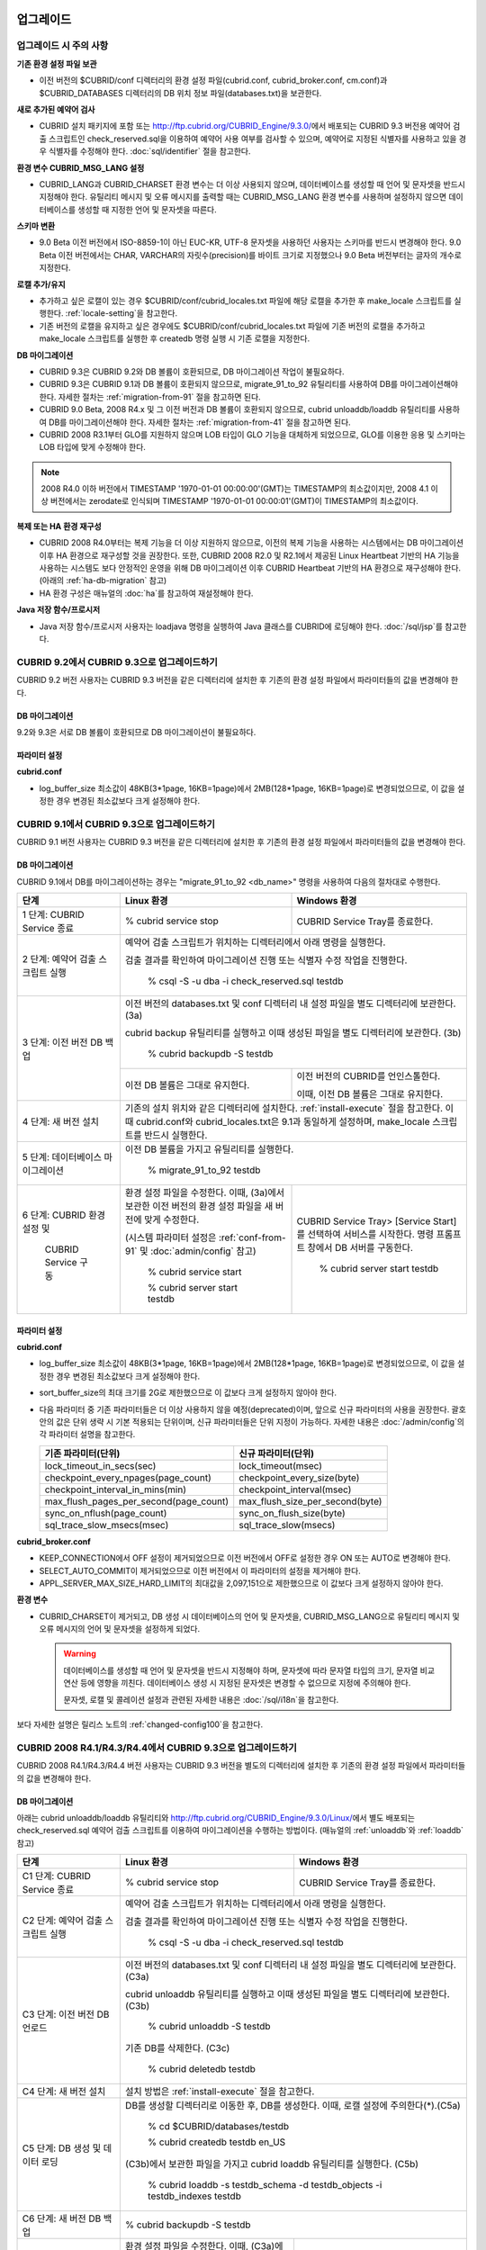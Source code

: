 .. _upgrade:

업그레이드
==========

업그레이드 시 주의 사항
-----------------------

**기존 환경 설정 파일 보관**

*   이전 버전의 $CUBRID/conf 디렉터리의 환경 설정 파일(cubrid.conf, cubrid_broker.conf, cm.conf)과 $CUBRID_DATABASES 디렉터리의 DB 위치 정보 파일(databases.txt)을 보관한다.

**새로 추가된 예약어 검사**

*   CUBRID 설치 패키지에 포함 또는 http://ftp.cubrid.org/CUBRID_Engine/9.3.0/\ 에서 배포되는 CUBRID 9.3 버전용 예약어 검출 스크립트인 check_reserved.sql을 이용하여 예약어 사용 여부를 검사할 수 있으며, 예약어로 지정된 식별자를 사용하고 있을 경우 식별자를 수정해야 한다. :doc:`sql/identifier` 절을 참고한다.

**환경 변수 CUBRID_MSG_LANG 설정**

*   CUBRID_LANG과 CUBRID_CHARSET 환경 변수는 더 이상 사용되지 않으며, 데이터베이스를 생성할 때 언어 및 문자셋을 반드시 지정해야 한다. 유틸리티 메시지 및 오류 메시지를 출력할 때는 CUBRID_MSG_LANG 환경 변수를 사용하며 설정하지 않으면 데이터베이스를 생성할 때 지정한 언어 및 문자셋을 따른다.

**스키마 변환**

*   9.0 Beta 이전 버전에서 ISO-8859-1이 아닌 EUC-KR, UTF-8 문자셋을 사용하던 사용자는 스키마를 반드시 변경해야 한다. 9.0 Beta 이전 버전에서는 CHAR, VARCHAR의 자릿수(precision)를 바이트 크기로 지정했으나 9.0 Beta 버전부터는 글자의 개수로 지정한다.

**로캘 추가/유지**

*   추가하고 싶은 로캘이 있는 경우 $CUBRID/conf/cubrid_locales.txt 파일에 해당 로캘을 추가한 후 make_locale 스크립트를 실행한다. :ref:`locale-setting`\ 을 참고한다.
*   기존 버전의 로캘을 유지하고 싶은 경우에도 $CUBRID/conf/cubrid_locales.txt 파일에 기존 버전의 로캘을 추가하고 make_locale 스크립트를 실행한 후 createdb 명령 실행 시 기존 로캘을 지정한다.

**DB 마이그레이션**

*   CUBRID 9.3은 CUBRID 9.2와 DB 볼륨이 호환되므로, DB 마이그레이션 작업이 불필요하다.
*   CUBRID 9.3은 CUBRID 9.1과 DB 볼륨이 호환되지 않으므로, migrate_91_to_92 유틸리티를 사용하여 DB를 마이그레이션해야 한다. 자세한 절차는 :ref:`migration-from-91` 절을 참고하면 된다.
*   CUBRID 9.0 Beta, 2008 R4.x 및 그 이전 버전과 DB 볼륨이 호환되지 않으므로, cubrid unloaddb/loaddb 유틸리티를 사용하여 DB를 마이그레이션해야 한다. 자세한 절차는 :ref:`migration-from-41` 절을 참고하면 된다.
*   CUBRID 2008 R3.1부터 GLO를 지원하지 않으며 LOB 타입이 GLO 기능을 대체하게 되었으므로, GLO를 이용한 응용 및 스키마는 LOB 타입에 맞게 수정해야 한다.

.. note::

    2008 R4.0 이하 버전에서 TIMESTAMP '1970-01-01 00:00:00'(GMT)는 TIMESTAMP의 최소값이지만, 2008 4.1 이상 버전에서는 zerodate로 인식되며 TIMESTAMP '1970-01-01 00:00:01'(GMT)이 TIMESTAMP의 최소값이다. 

**복제 또는 HA 환경 재구성**

*   CUBRID 2008 R4.0부터는 복제 기능을 더 이상 지원하지 않으므로, 이전의 복제 기능을 사용하는 시스템에서는 DB 마이그레이션 이후 HA 환경으로 재구성할 것을 권장한다. 또한, CUBRID 2008 R2.0 및 R2.1에서 제공된 Linux Heartbeat 기반의 HA 기능을 사용하는 시스템도 보다 안정적인 운영을 위해 DB 마이그레이션 이후 CUBRID Heartbeat 기반의 HA 환경으로 재구성해야 한다. (아래의 :ref:`ha-db-migration` 참고)
*   HA 환경 구성은 매뉴얼의 :doc:`ha`\ 를 참고하여 재설정해야 한다.

**Java 저장 함수/프로시저**

*   Java 저장 함수/프로시저 사용자는 loadjava 명령을 실행하여 Java 클래스를 CUBRID에 로딩해야 한다. :doc:`/sql/jsp`\ 를 참고한다.

CUBRID 9.2에서 CUBRID 9.3으로 업그레이드하기
--------------------------------------------

CUBRID 9.2 버전 사용자는 CUBRID 9.3 버전을 같은 디렉터리에 설치한 후 기존의 환경 설정 파일에서 파라미터들의 값을 변경해야 한다.

DB 마이그레이션
^^^^^^^^^^^^^^^

9.2와 9.3은 서로 DB 볼륨이 호환되므로 DB 마이그레이션이 불필요하다.

파라미터  설정
^^^^^^^^^^^^^^

**cubrid.conf**

*   log_buffer_size 최소값이 48KB(3*1page, 16KB=1page)에서 2MB(128*1page, 16KB=1page)로 변경되었으므로, 이 값을 설정한 경우 변경된 최소값보다 크게 설정해야 한다.

.. _up-from-91:

CUBRID 9.1에서 CUBRID 9.3으로 업그레이드하기
--------------------------------------------

CUBRID 9.1 버전 사용자는 CUBRID 9.3 버전을 같은 디렉터리에 설치한 후 기존의 환경 설정 파일에서 파라미터들의 값을 변경해야 한다.

.. _migration-from-91:

DB 마이그레이션
^^^^^^^^^^^^^^^

CUBRID 9.1에서 DB를 마이그레이션하는 경우는 "migrate_91_to_92 <db_name>" 명령을 사용하여 다음의 절차대로 수행한다.

+------------------------------------+---------------------------------------------+---------------------------------------------+
| 단계                               | Linux 환경                                  | Windows 환경                                |
+====================================+=============================================+=============================================+
| 1 단계: CUBRID Service 종료        | % cubrid service stop                       | CUBRID Service Tray를 종료한다.             |
+------------------------------------+---------------------------------------------+---------------------------------------------+
| 2 단계: 예약어 검출 스크립트 실행  | 예약어 검출 스크립트가 위치하는 디렉터리에서 아래 명령을 실행한다.                        |
|                                    |                                                                                           |
|                                    | 검출 결과를 확인하여 마이그레이션 진행 또는 식별자 수정 작업을 진행한다.                  |
|                                    |                                                                                           |
|                                    |   % csql -S -u dba -i check_reserved.sql testdb                                           |
+------------------------------------+-------------------------------------------------------------------------------------------+
| 3 단계: 이전 버전 DB 백업          | 이전 버전의 databases.txt 및 conf 디렉터리 내 설정 파일을 별도 디렉터리에 보관한다. (3a)  |
|                                    |                                                                                           |
|                                    | cubrid backup 유틸리티를 실행하고 이때 생성된 파일을 별도 디렉터리에 보관한다. (3b)       |
|                                    |                                                                                           |
|                                    |   % cubrid backupdb -S testdb                                                             |
|                                    +---------------------------------------------+---------------------------------------------+
|                                    |                                             | 이전 버전의 CUBRID를 언인스톨한다.          |
|                                    |                                             |                                             |
|                                    | 이전 DB 볼륨은 그대로 유지한다.             | 이때, 이전 DB 볼륨은 그대로 유지한다.       |
+------------------------------------+---------------------------------------------+---------------------------------------------+
| 4 단계: 새 버전 설치               | 기존의 설치 위치와 같은 디렉터리에 설치한다. :ref:`install-execute` 절을 참고한다.        |
|                                    | 이때 cubrid.conf와 cubrid_locales.txt은 9.1과 동일하게 설정하며,                          |
|                                    | make_locale 스크립트를 반드시 실행한다.                                                   |
+------------------------------------+-------------------------------------------------------------------------------------------+
| 5 단계: 데이터베이스 마이그레이션  | 이전 DB 볼륨을 가지고 유틸리티를 실행한다.                                                |
|                                    |                                                                                           |
|                                    |   % migrate_91_to_92 testdb                                                               |
+------------------------------------+---------------------------------------------+---------------------------------------------+
| 6 단계: CUBRID 환경 설정 및        | 환경 설정 파일을 수정한다. 이때, (3a)에서   | CUBRID Service Tray> [Service Start]를      |
|                                    | 보관한 이전 버전의 환경 설정 파일을         | 선택하여 서비스를 시작한다.                 |
|          CUBRID Service 구동       | 새 버전에 맞게 수정한다.                    | 명령 프롬프트 창에서 DB 서버를 구동한다.    |
|                                    |                                             |                                             |
|                                    | (시스템 파라미터 설정은 :ref:`conf-from-91` |                                             |
|                                    | 및 :doc:`admin/config` 참고)                |   % cubrid server start testdb              |
|                                    |                                             |                                             |
|                                    |   % cubrid service start                    |                                             |
|                                    |                                             |                                             |
|                                    |   % cubrid server start testdb              |                                             |
+------------------------------------+---------------------------------------------+---------------------------------------------+

.. _conf-from-91:

파라미터  설정
^^^^^^^^^^^^^^

**cubrid.conf**

*   log_buffer_size 최소값이 48KB(3*1page, 16KB=1page)에서 2MB(128*1page, 16KB=1page)로 변경되었으므로, 이 값을 설정한 경우 변경된 최소값보다 크게 설정해야 한다.
*   sort_buffer_size의 최대 크기를 2G로 제한했으므로 이 값보다 크게 설정하지 않아야 한다.
*   다음 파라미터 중 기존 파라미터들은 더 이상 사용하지 않을 예정(deprecated)이며, 앞으로 신규 파라미터의 사용을 권장한다. 괄호 안의 값은 단위 생략 시 기본 적용되는 단위이며, 신규 파라미터들은 단위 지정이 가능하다. 자세한 내용은 :doc:`/admin/config`\ 의 각 파라미터 설명을 참고한다.

    +-----------------------------------------+-----------------------------------------+
    | 기존 파라미터(단위)                     | 신규 파라미터(단위)                     |
    +=========================================+=========================================+
    | lock_timeout_in_secs(sec)               | lock_timeout(msec)                      |
    +-----------------------------------------+-----------------------------------------+
    | checkpoint_every_npages(page_count)     | checkpoint_every_size(byte)             |
    +-----------------------------------------+-----------------------------------------+
    | checkpoint_interval_in_mins(min)        | checkpoint_interval(msec)               |
    +-----------------------------------------+-----------------------------------------+
    | max_flush_pages_per_second(page_count)  | max_flush_size_per_second(byte)         |
    +-----------------------------------------+-----------------------------------------+
    | sync_on_nflush(page_count)              | sync_on_flush_size(byte)                |
    +-----------------------------------------+-----------------------------------------+
    | sql_trace_slow_msecs(msec)              | sql_trace_slow(msecs)                   |
    +-----------------------------------------+-----------------------------------------+

**cubrid_broker.conf**

*   KEEP_CONNECTION에서 OFF 설정이 제거되었으므로 이전 버전에서 OFF로 설정한 경우 ON 또는 AUTO로 변경해야 한다.
*   SELECT_AUTO_COMMIT이 제거되었으므로 이전 버전에서 이 파라미터의 설정을 제거해야 한다. 
*   APPL_SERVER_MAX_SIZE_HARD_LIMIT의 최대값을 2,097,151으로 제한했으므로 이 값보다 크게 설정하지 않아야 한다.

**환경 변수**

*   CUBRID_CHARSET이 제거되고, DB 생성 시 데이터베이스의 언어 및 문자셋을, CUBRID_MSG_LANG으로 유틸리티 메시지 및 오류 메시지의 언어 및 문자셋을 설정하게 되었다.

    .. warning::

        데이터베이스를 생성할 때 언어 및 문자셋을 반드시 지정해야 하며, 문자셋에 따라 문자열 타입의 크기, 문자열 비교 연산 등에 영향을 끼친다. 데이터베이스 생성 시 지정된 문자셋은 변경할 수 없으므로 지정에 주의해야 한다.
        
        문자셋, 로캘 및 콜레이션 설정과 관련된 자세한 내용은 :doc:`/sql/i18n`\ 을 참고한다.

보다 자세한 설명은 릴리스 노트의 :ref:`changed-config100`\ 을 참고한다.

.. _up-from-41:

CUBRID 2008 R4.1/R4.3/R4.4에서 CUBRID 9.3으로 업그레이드하기
------------------------------------------------------------

CUBRID 2008 R4.1/R4.3/R4.4 버전 사용자는 CUBRID 9.3 버전을 별도의 디렉터리에 설치한 후 기존의 환경 설정 파일에서 파라미터들의 값을 변경해야 한다.

.. _migration-from-41:

DB 마이그레이션
^^^^^^^^^^^^^^^

아래는 cubrid unloaddb/loaddb 유틸리티와 http://ftp.cubrid.org/CUBRID_Engine/9.3.0/Linux/\ 에서 별도 배포되는 check_reserved.sql 예약어 검출 스크립트를 이용하여 마이그레이션을 수행하는 방법이다. (매뉴얼의 :ref:`unloaddb`\와 :ref:`loaddb` 참고)

+------------------------------------+---------------------------------------------+---------------------------------------------+
| 단계                               | Linux 환경                                  | Windows 환경                                |
+====================================+=============================================+=============================================+
| C1 단계: CUBRID Service 종료       | % cubrid service stop                       | CUBRID Service Tray를 종료한다.             |
+------------------------------------+---------------------------------------------+---------------------------------------------+
| C2 단계: 예약어 검출 스크립트 실행 | 예약어 검출 스크립트가 위치하는 디렉터리에서 아래 명령을 실행한다.                        |
|                                    |                                                                                           |
|                                    | 검출 결과를 확인하여 마이그레이션 진행 또는 식별자 수정 작업을 진행한다.                  |
|                                    |                                                                                           |
|                                    |   % csql -S -u dba -i check_reserved.sql testdb                                           |
+------------------------------------+-------------------------------------------------------------------------------------------+
| C3 단계: 이전 버전 DB 언로드       | 이전 버전의 databases.txt 및 conf 디렉터리 내 설정 파일을 별도 디렉터리에 보관한다. (C3a) |
|                                    |                                                                                           |
|                                    | cubrid unloaddb 유틸리티를 실행하고 이때 생성된 파일을 별도 디렉터리에 보관한다. (C3b)    |
|                                    |                                                                                           |
|                                    |   % cubrid unloaddb -S testdb                                                             |
|                                    |                                                                                           |
|                                    | 기존 DB를 삭제한다. (C3c)                                                                 |
|                                    |                                                                                           |
|                                    |   % cubrid deletedb testdb                                                                |
+------------------------------------+-------------------------------------------------------------------------------------------+
| C4 단계: 새 버전 설치              | 설치 방법은 :ref:`install-execute` 절을 참고한다.                                         |
+------------------------------------+-------------------------------------------------------------------------------------------+
| C5 단계: DB 생성 및 데이터 로딩    | DB를 생성할 디렉터리로 이동한 후, DB를 생성한다. 이때, 로캘 설정에 주의한다(\*).(C5a)     |
|                                    |                                                                                           |
|                                    |   % cd $CUBRID/databases/testdb                                                           |
|                                    |                                                                                           |
|                                    |   % cubrid createdb testdb en_US                                                          |
|                                    |                                                                                           |
|                                    | (C3b)에서 보관한 파일을 가지고 cubrid loaddb 유틸리티를 실행한다. (C5b)                   |
|                                    |                                                                                           |
|                                    |   % cubrid loaddb -s testdb_schema -d testdb_objects -i testdb_indexes testdb             |
+------------------------------------+-------------------------------------------------------------------------------------------+
| C6 단계: 새 버전 DB 백업           |   % cubrid backupdb -S testdb                                                             |
+------------------------------------+---------------------------------------------+---------------------------------------------+
| C7 단계: CUBRID 환경 설정 및       | 환경 설정 파일을 수정한다. 이때, (C3a)에서  | CUBRID Service Tray> [Service Start]를      |
|                                    | 보관한 이전 버전의 환경 설정 파일을         | 선택하여 서비스를 시작한다.                 |
|          CUBRID Service 구동       | 새 버전에 맞게 수정한다.                    | 명령 프롬프트 창에서 DB 서버를 구동한다.    |
|                                    |                                             |                                             |
|                                    | (시스템 파라미터 설정은 :ref:`conf-from-41` |                                             |
|                                    | 및 :doc:`/admin/config` 참고)               |   % cubrid server start testdb              |
|                                    |                                             |                                             |
|                                    |   % cubrid service start                    |                                             |
|                                    |                                             |                                             |
|                                    |   % cubrid server start testdb              |                                             |
+------------------------------------+---------------------------------------------+---------------------------------------------+

(\*): CUBRID 2008 R4.x 이하 버전 사용자는 로캘(언어와 문자셋) 결정에 특히 주의해야 한다. 예를 들어 언어는 ko_KR(한국어)이고 문자셋은 utf8을 사용하던 2008 R4.3 사용자가 9.3으로 마이그레이션을 진행하는 경우, "cubrid createdb testdb ko_KR.utf8"과 같이 로캘을 지정해야 한다. 지정하려는 로캘이 시스템 내장 로캘이 아닌 경우, 먼저 make_locale(.sh) 명령을 실행해야 한다. :ref:`locale-setting`\ 을 참고한다.

*   멀티바이트 문자에 대한 저장 공간 변화에 주의해야 한다. 예를 들어 2008 R4.3에서 CHAR(6)은 6바이트 CHAR 타입을 의미하지만 9.3에서 CHAR(6)은 6글자 CHAR 타입을 의미한다. utf8 문자셋에서 한글은 한 글자 당 3바이트를 차지하므로, CHAR(6)은 18바이트를 차지한다. 따라서 이전 버전보다 더 많은 디스크 공간을 필요로 한다.

*   CUBRID 2008 R4.x 이하 버전에서 utf8 문자셋을 사용했다면, "cubrid createdb" 수행 시 반드시 utf8 문자셋으로 지정해야 한다. 그렇지 않을 경우 검색 또는 문자열 함수가 제대로 동작하지 않는다.

.. _conf-from-41:

파라미터 설정
^^^^^^^^^^^^^

**cubrid.conf**

*   log_buffer_size 최소값이 48KB(3*1page, 16KB=1page)에서 2MB(128*1page, 16KB=1page)로 변경되었으므로, 이 값을 설정한 경우 변경된 최소값보다 크게 설정해야 한다.
*   sort_buffer_size의 최대 크기를 2G로 제한했으므로 이 값보다 크게 설정하지 않아야 한다.
*   single_byte_compare 파라미터는 더 이상 사용하지 않으므로 삭제해야 한다.
*   intl_mbs_support 파라미터는 더 이상 사용하지 않으므로 삭제해야 한다.
*   lock_timeout_message_type 파라미터는 더 이상 사용하지 않으므로 삭제해야 한다.
*   다음 파라미터 중 기존 파라미터들은 더 이상 사용하지 않을 예정(deprecated)이며, 앞으로 신규 파라미터의 사용을 권장한다. 괄호 안의 값은 단위 생략 시 기본 적용되는 단위이며, 신규 파라미터들은 단위 지정이 가능하다. 자세한 내용은 :doc:`/admin/config`\ 의 각 파라미터 설명을 참고한다.

    +-----------------------------------------+-----------------------------------------+
    | 기존 파라미터(단위)                     | 신규 파라미터(단위)                     |
    +=========================================+=========================================+
    | lock_timeout_in_secs(sec)               | lock_timeout(msec)                      |
    +-----------------------------------------+-----------------------------------------+
    | checkpoint_every_npages(page_count)     | checkpoint_every_size(byte)             |
    +-----------------------------------------+-----------------------------------------+
    | checkpoint_interval_in_mins(min)        | checkpoint_interval(msec)               |
    +-----------------------------------------+-----------------------------------------+
    | max_flush_pages_per_second(page_count)  | max_flush_size_per_second(byte)         |
    +-----------------------------------------+-----------------------------------------+
    | sync_on_nflush(page_count)              | sync_on_flush_size(byte)                |
    +-----------------------------------------+-----------------------------------------+
    | sql_trace_slow_msecs(msec)              | sql_trace_slow(msecs)                   |
    +-----------------------------------------+-----------------------------------------+

**cubrid_broker.conf**

*   KEEP_CONNECTION에서 OFF 설정이 제거되었으므로 이전 버전에서 OFF로 설정한 경우 ON 또는 AUTO로 변경해야 한다.
*   SELECT_AUTO_COMMIT이 제거되었으므로 이전 버전에서 이 파라미터의 설정을 제거해야 한다. 
*   APPL_SERVER_MAX_SIZE_HARD_LIMIT의 최대값을 2,097,151으로 제한했으므로 이 값보다 크게 설정하지 않아야 한다.

**cubrid_ha.conf**

*   ha_apply_max_mem_size 파라미터의 값을 500보다 크게 설정한 사용자는 이 값을 500 이하로 설정해야 한다.

**환경 변수**

*   CUBRID_LANG이 제거되고, DB 생성 시 데이터베이스의 언어 및 문자셋을, CUBRID_MSG_LANG으로 유틸리티 메시지 및 오류 메시지의 언어 및 문자셋을 설정하게 되었다.

    .. warning::

        데이터베이스를 생성할 때 언어 및 문자셋을 반드시 지정해야 하며, 문자셋에 따라 문자열 타입의 크기, 문자열 비교 연산 등에 영향을 끼친다. 데이터베이스 생성 시 지정된 문자셋은 변경할 수 없으므로 지정에 주의해야 한다.
        
        문자셋, 로캘 및 콜레이션 설정과 관련된 자세한 내용은 :doc:`/sql/i18n`\ 을 참고한다.

보다 자세한 설명은 :ref:`changed-config100`\ 을 참고한다.

.. _up-from-40:

CUBRID 2008 R4.0 이하 버전에서 CUBRID 9.3으로 업그레이드하기
------------------------------------------------------------

CUBRID 2008 R4.0 이하 버전 사용자는 CUBRID 9.3 버전을 별도의 디렉터리에 설치한 후 기존의 환경 설정 파일에서 파라미터들의 값을 변경해야 한다.

DB 마이그레이션
^^^^^^^^^^^^^^^

:ref:`up-from-41`\ 의 :ref:`migration-from-41`\ 과 동일한 절차대로 수행한다. 단, CUBRID 2008 3.1 이하 버전의 GLO 클래스 사용자가 마이그레이션하는 경우, CUBRID 2008 R3.1부터는 GLO 클래스를 지원하지 않으므로 BLOB 또는 CLOB 타입을 사용하도록 응용과 스키마를 변경해야 한다. 변경 작업이 용이하지 않다면 마이그레이션을 보류할 것을 권장한다.

파라미터 설정
^^^^^^^^^^^^^

**cubrid.conf**

*   log_buffer_size 최소값이 48KB(3*1page, 16KB=1page)에서 2MB(128*1page, 16KB=1page)로 변경되었으므로, 이 값을 설정한 경우 변경된 최소값보다 크게 설정해야 한다.
*   sort_buffer_size의 최대 크기를 2G로 제한했으므로 이 값보다 크게 설정하지 않아야 한다.
*   single_byte_compare 파라미터는 더 이상 사용하지 않으므로 삭제해야 한다.
*   intl_mbs_support 파라미터는 더 이상 사용하지 않으므로 삭제해야 한다.
*   lock_timeout_message_type 파라미터는 더 이상 사용하지 않으므로 삭제해야 한다.
*   thread_stacksize의 기본값이 100K에서 1M으로 변경되었으므로, 이 값을 설정하지 않은 사용자는 CUBRID 관련 프로세스들의 메모리 사용량을 살펴볼 것을 권장한다.
*   data_buffer_size의 최소값이 64K에서 16M으로 변경되었으므로, 이 값을 16M 미만으로 설정한 사용자는 16M 이상으로 설정해야 한다.
*   다음 파라미터 중 기존 파라미터들은 더 이상 사용하지 않을 예정(deprecated)이며, 앞으로 신규 파라미터의 사용을 권장한다. 괄호 안의 값은 단위 생략 시 기본 적용되는 단위이며, 신규 파라미터들은 단위 지정이 가능하다. 자세한 내용은 :doc:`/admin/config`\ 의 각 파라미터 설명을 참고한다.

    +-----------------------------------------+-----------------------------------------+
    | 기존 파라미터(단위)                     | 신규 파라미터(단위)                     |
    +=========================================+=========================================+
    | lock_timeout_in_secs(sec)               | lock_timeout(msec)                      |
    +-----------------------------------------+-----------------------------------------+
    | checkpoint_every_npages(page_count)     | checkpoint_every_size(byte)             |
    +-----------------------------------------+-----------------------------------------+
    | checkpoint_interval_in_mins(min)        | checkpoint_interval(msec)               |
    +-----------------------------------------+-----------------------------------------+
    | max_flush_pages_per_second(page_count)  | max_flush_pages_per_second(page_count)  |
    +-----------------------------------------+-----------------------------------------+
    | sync_on_nflush(page_count)              | sync_on_flush_size(byte)                |
    +-----------------------------------------+-----------------------------------------+

**cubrid_broker.conf**

*   KEEP_CONNECTION에서 OFF 설정값이 제거되었으므로 이전 버전에서 OFF로 설정한 경우 ON 또는 AUTO로 변경해야 한다.
*   SELECT_AUTO_COMMIT이 제거되었으므로 이전 버전에서 이 파라미터의 설정을 제거해야 한다. 
*   APPL_SERVER_MAX_SIZE_HARD_LIMIT의 최대값을 2,097,151으로 제한했으므로 이 값보다 크게 설정하지 않아야 한다.
*   APPL_SERVER_MAX_SIZE_HARD_LIMIT의 최소값이 1024M이다. APPL_SERVER_MAX_SIZE의 값을 설정하는 사용자는 APPL_SERVER_MAX_SIZE_HARD_LIMIT의 값보다 작게 설정할 것을 권장한다.
*   CCI_DEFAULT_AUTOCOMMIT의 기본값이 ON으로 변경되었으므로, 이를 설정하지 않은 응용 프로그램 사용자가 기존과 같은 자동 커밋 모드를 유지하고 싶다면 OFF로 설정해야 한다.

**cubrid_ha.conf**

*   ha_apply_max_mem_size 파라미터의 값을 500 이상으로 설정한 사용자는 이 값을 500 이하로 설정해야 한다.

**환경 변수**

*   CUBRID_LANG이 제거되고, DB 생성 시 데이터베이스의 언어 및 문자셋을, CUBRID_MSG_LANG으로 유틸리티 메시지 및 오류 메시지의 언어 및 문자셋을 설정하게 되었다.

    .. warning::

        데이터베이스를 생성할 때 언어 및 문자셋을 반드시 지정해야 하며, 문자셋에 따라 문자열 타입의 크기, 문자열 비교 연산 등에 영향을 끼친다. 데이터베이스 생성 시 지정된 문자셋은 변경할 수 없으므로 지정에 주의해야 한다.
        
        문자셋, 로캘 및 콜레이션 설정과 관련된 자세한 내용은 :doc:`/sql/i18n`\ 을 참고한다.

보다 자세한 설명은 :ref:`changed-config100`\ 을 참고한다.

.. _ha-db-migration:

HA 환경에서 DB 마이그레이션
===========================

CUBRID 2008 R2.2 이상 버전에서 CUBRID 9.3으로 HA 마이그레이션
-------------------------------------------------------------

아래는 브로커, 마스터 DB, 슬레이브 DB를 각각 별도 서버에 구축한 환경에서 현재 서비스를 중지하고 업그레이드를 수행하기 위한 절차이다. 

+------------------------------------------------------+--------------------------------------------------------------------------------------------------+
| 단계                                                 | 설명                                                                                             |
+======================================================+==================================================================================================+
| H1~H6 단계: 마스터 노드에서 :ref:`migration-from-91` | 마스터 노드에서 CUBRID 업그레이드 및 DB 마이그레이션을 수행하고, 새 버전의 DB를 백업한다.        |
| 또는 :ref:`migration-from-41`\ 의 C1~C6 단계를 수행  |                                                                                                  |
+------------------------------------------------------+--------------------------------------------------------------------------------------------------+
| H7 단계: 슬레이브 서버에 CUBRID 새 버전 설치         | 슬레이브 서버에서 이전 버전의 DB는 삭제하고, 새 버전을 설치한다.                                 |
|                                                      |                                                                                                  |
|                                                      | 설치 방법은 :ref:`install-execute` 절을 참고한다.                                                |
+------------------------------------------------------+--------------------------------------------------------------------------------------------------+
| H8 단계: 마스터 노드 백업본을 슬레이브 서버에서 복구 | H6 단계에서 생성된 마스터 노드의 새 버전 DB 백업본(예: testdb_bk*)을 슬레이브 서버에서 복구한다. |
|                                                      |                                                                                                  |
|                                                      |   % scp user1\ @master:$CUBRID/databases/databases.txt $CUBRID/databases/.                       |
|                                                      |                                                                                                  |
|                                                      |   % cd ~/DB/testdb                                                                               |
|                                                      |                                                                                                  |
|                                                      |   % scp user1\ @master:~/DB/testdb/testdb_bk0v000 .                                              |
|                                                      |                                                                                                  |
|                                                      |   % scp user1\ @master:~/DB/testdb/testdb_bkvinf .                                               |
|                                                      |                                                                                                  |
|                                                      |   % cubrid restoredb testdb                                                                      |
+------------------------------------------------------+--------------------------------------------------------------------------------------------------+
| H9 단계: HA 환경 재구성 후 HA모드 구동               | 마스터 및 슬레이브 서버에서 CUBRID 환경 설정 파일(cubrid.conf) 및                                |
|                                                      |                                                                                                  |
|                                                      | HA 환경 설정 파일(cubrid_ha.conf)을 설정한다. (:ref:`quick-server-config` 참고)                  |
+------------------------------------------------------+--------------------------------------------------------------------------------------------------+
| H10 단계: 브로커 서버에 새 버전 설치 및 브로커 구동  | 설치 방법은 :ref:`install-execute` 절을 참고한다.                                                |
|                                                      |                                                                                                  |
|                                                      | 브로커 서버에 있는 브로커를 시작한다. (:ref:`quick-broker-config` 참고)                          |
|                                                      |                                                                                                  |
|                                                      |   % cubrid broker start                                                                          |
+------------------------------------------------------+--------------------------------------------------------------------------------------------------+

CUBRID 2008 R2.0 또는 R2.1에서 CUBRID 9.3으로 HA 마이그레이션
-------------------------------------------------------------

CUBRID 2008 R2.0 또는 R2.1의 HA 기능을 사용하는 경우, 서버 버전 업그레이드, DB 마이그레이션을 수행하고 HA 환경을 새롭게 구축한 후 해당 버전에서 사용되었던 Linux Heartbeat 자동 시작 설정을 변경해야 한다. (Linux Heartbeat 패키지가 불필요한 경우 삭제한다.)

위의 H1~H10 단계를 수행한 후, 아래의 H11 단계를 수행한다.

+-----------------------------------------------------+-------------------------------------------------------------------+
| 단계                                                | 설명                                                              |
+=====================================================+===================================================================+
| H11 단계: 기존 Linux heartbeat 자동 시작 설정 변경  | 이하의 작업은 마스터 및 슬레이브 서버에서 root 계정으로 수행한다. |
|                                                     |                                                                   |
|                                                     |   [root\ @master ~]# chkconfig --del heartbeat                    |
|                                                     |   // 슬레이브 서버에서 동일 작업 수행                             |
+-----------------------------------------------------+-------------------------------------------------------------------+
